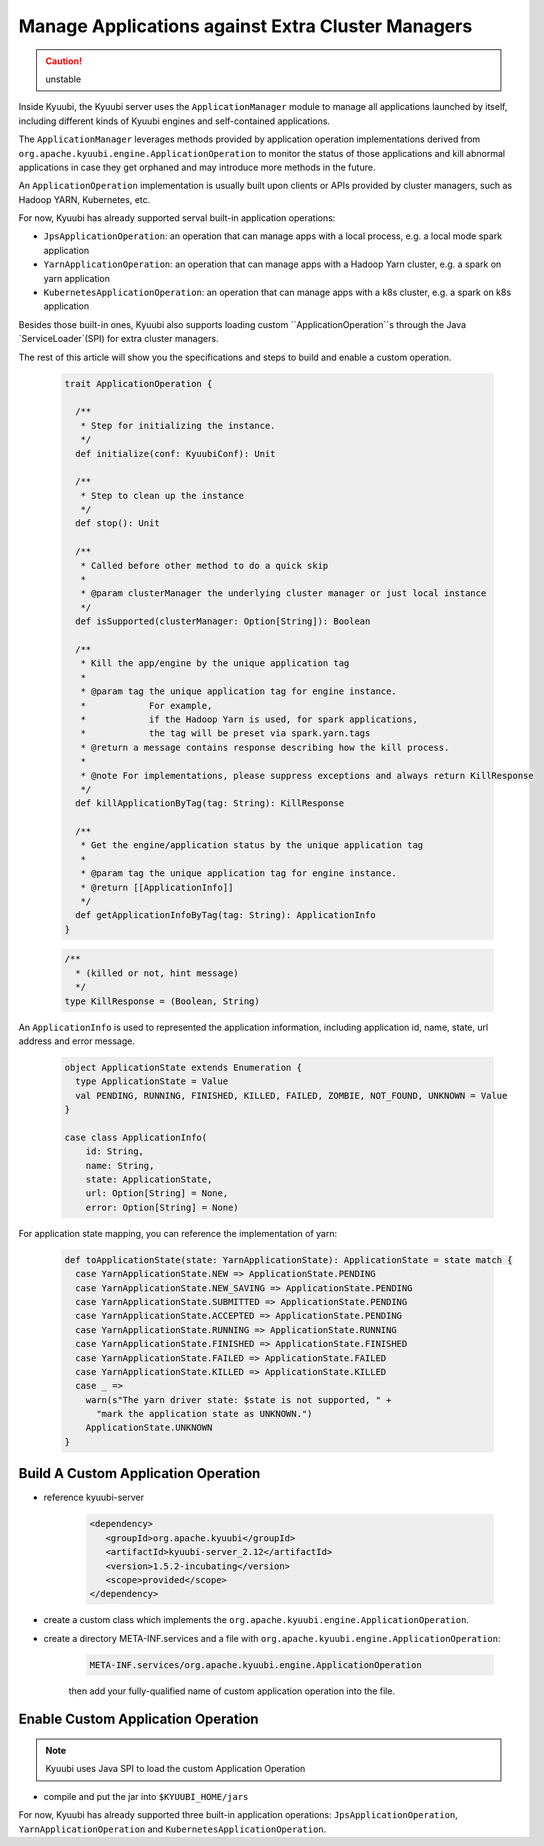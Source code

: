 .. Licensed to the Apache Software Foundation (ASF) under one or more
   contributor license agreements.  See the NOTICE file distributed with
   this work for additional information regarding copyright ownership.
   The ASF licenses this file to You under the Apache License, Version 2.0
   (the "License"); you may not use this file except in compliance with
   the License.  You may obtain a copy of the License at

..    http://www.apache.org/licenses/LICENSE-2.0

.. Unless required by applicable law or agreed to in writing, software
   distributed under the License is distributed on an "AS IS" BASIS,
   WITHOUT WARRANTIES OR CONDITIONS OF ANY KIND, either express or implied.
   See the License for the specific language governing permissions and
   limitations under the License.

Manage Applications against Extra Cluster Managers
==================================================

.. versionadded:: 1.6.0

.. caution:: unstable

Inside Kyuubi, the Kyuubi server uses the ``ApplicationManager`` module to manage all applications launched by itself, including different kinds of Kyuubi engines and self-contained applications.

The ``ApplicationManager`` leverages methods provided by application operation implementations derived from ``org.apache.kyuubi.engine.ApplicationOperation`` to monitor the status of those applications and kill abnormal applications in case they get orphaned and may introduce more methods in the future.

An ``ApplicationOperation`` implementation is usually built upon clients or APIs provided by cluster managers, such as Hadoop YARN, Kubernetes, etc.

For now, Kyuubi has already supported serval built-in application operations:

- ``JpsApplicationOperation``: an operation that can manage apps with a local process, e.g. a local mode spark application
- ``YarnApplicationOperation``: an operation that can manage apps with a Hadoop Yarn cluster, e.g. a spark on yarn application
- ``KubernetesApplicationOperation``: an operation that can manage apps with a k8s cluster, e.g. a spark on k8s application

Besides those built-in ones, Kyuubi also supports loading custom ``ApplicationOperation``s through the Java `ServiceLoader`(SPI) for extra cluster managers.

The rest of this article will show you the specifications and steps to build and enable a custom operation.

   .. code-block:: scala

      trait ApplicationOperation {

        /**
         * Step for initializing the instance.
         */
        def initialize(conf: KyuubiConf): Unit

        /**
         * Step to clean up the instance
         */
        def stop(): Unit

        /**
         * Called before other method to do a quick skip
         *
         * @param clusterManager the underlying cluster manager or just local instance
         */
        def isSupported(clusterManager: Option[String]): Boolean

        /**
         * Kill the app/engine by the unique application tag
         *
         * @param tag the unique application tag for engine instance.
         *            For example,
         *            if the Hadoop Yarn is used, for spark applications,
         *            the tag will be preset via spark.yarn.tags
         * @return a message contains response describing how the kill process.
         *
         * @note For implementations, please suppress exceptions and always return KillResponse
         */
        def killApplicationByTag(tag: String): KillResponse

        /**
         * Get the engine/application status by the unique application tag
         *
         * @param tag the unique application tag for engine instance.
         * @return [[ApplicationInfo]]
         */
        def getApplicationInfoByTag(tag: String): ApplicationInfo
      }

   .. code-block:: scala

      /**
        * (killed or not, hint message)
        */
      type KillResponse = (Boolean, String)

An ``ApplicationInfo`` is used to represented the application information, including application id, name, state, url address and error message.

   .. code-block:: scala

      object ApplicationState extends Enumeration {
        type ApplicationState = Value
        val PENDING, RUNNING, FINISHED, KILLED, FAILED, ZOMBIE, NOT_FOUND, UNKNOWN = Value
      }

      case class ApplicationInfo(
          id: String,
          name: String,
          state: ApplicationState,
          url: Option[String] = None,
          error: Option[String] = None)

For application state mapping, you can reference the implementation of yarn:

   .. code-block:: scala

      def toApplicationState(state: YarnApplicationState): ApplicationState = state match {
        case YarnApplicationState.NEW => ApplicationState.PENDING
        case YarnApplicationState.NEW_SAVING => ApplicationState.PENDING
        case YarnApplicationState.SUBMITTED => ApplicationState.PENDING
        case YarnApplicationState.ACCEPTED => ApplicationState.PENDING
        case YarnApplicationState.RUNNING => ApplicationState.RUNNING
        case YarnApplicationState.FINISHED => ApplicationState.FINISHED
        case YarnApplicationState.FAILED => ApplicationState.FAILED
        case YarnApplicationState.KILLED => ApplicationState.KILLED
        case _ =>
          warn(s"The yarn driver state: $state is not supported, " +
            "mark the application state as UNKNOWN.")
          ApplicationState.UNKNOWN
      }

Build A Custom Application Operation
------------------------------------

- reference kyuubi-server

   .. code-block:: xml

      <dependency>
         <groupId>org.apache.kyuubi</groupId>
         <artifactId>kyuubi-server_2.12</artifactId>
         <version>1.5.2-incubating</version>
         <scope>provided</scope>
      </dependency>

- create a custom class which implements the ``org.apache.kyuubi.engine.ApplicationOperation``.

- create a directory META-INF.services and a file with ``org.apache.kyuubi.engine.ApplicationOperation``:

   .. code-block:: java

      META-INF.services/org.apache.kyuubi.engine.ApplicationOperation

   then add your fully-qualified name of custom application operation into the file.


Enable Custom Application Operation
-----------------------------------

.. note:: Kyuubi uses Java SPI to load the custom Application Operation

- compile and put the jar into ``$KYUUBI_HOME/jars``

For now, Kyuubi has already supported three built-in application operations: ``JpsApplicationOperation``, ``YarnApplicationOperation`` and ``KubernetesApplicationOperation``.
